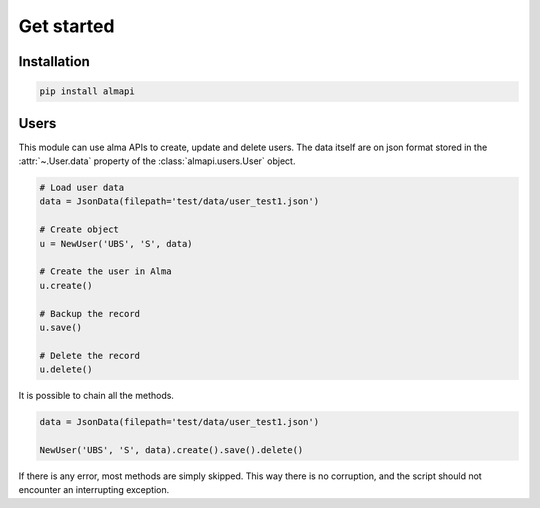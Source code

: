 Get started
===========

Installation
------------

.. code-block::

    pip install almapi


Users
-----
This module can use alma APIs to create, update and delete users. The data itself
are on json format stored in the :attr:`~.User.data` property of the :class:`almapi.users.User`
object.

.. code-block:: python

    # Load user data
    data = JsonData(filepath='test/data/user_test1.json')

    # Create object
    u = NewUser('UBS', 'S', data)

    # Create the user in Alma
    u.create()

    # Backup the record
    u.save()

    # Delete the record
    u.delete()

It is possible to chain all the methods.

.. code-block:: python

    data = JsonData(filepath='test/data/user_test1.json')

    NewUser('UBS', 'S', data).create().save().delete()

If there is any error, most methods are simply skipped. This way there is no
corruption, and the script should not encounter an interrupting exception.
